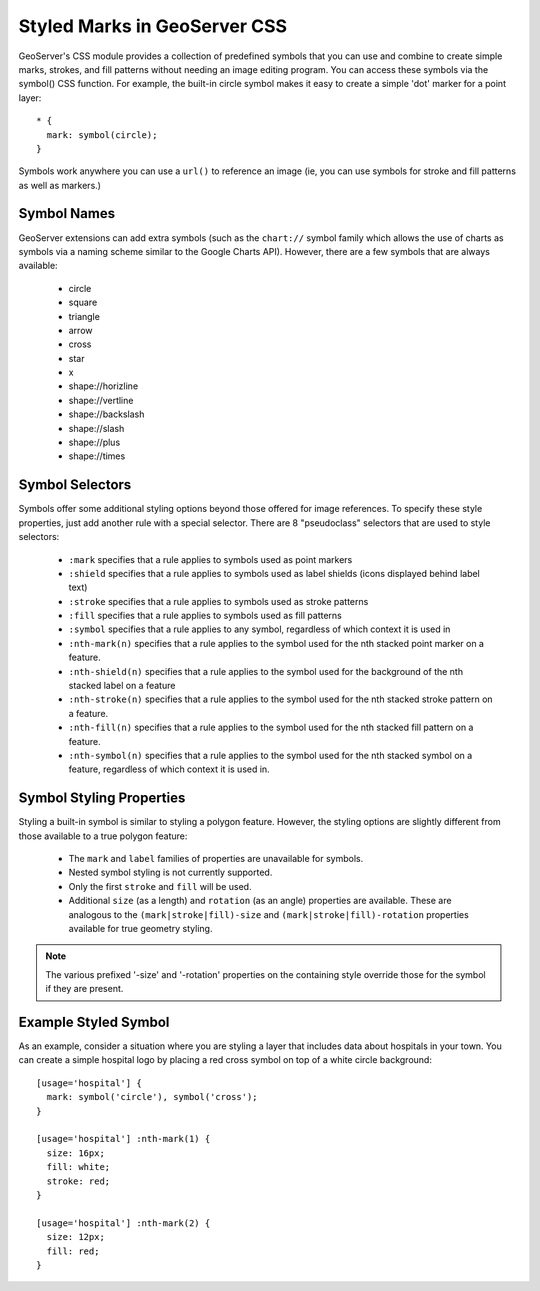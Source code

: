 Styled Marks in GeoServer CSS
=============================

GeoServer's CSS module provides a collection of predefined symbols that you can
use and combine to create simple marks, strokes, and fill patterns without
needing an image editing program.  You can access these symbols via the
symbol() CSS function.  For example, the built-in circle symbol makes it easy
to create a simple 'dot' marker for a point layer::

    * {
      mark: symbol(circle);
    }

Symbols work anywhere you can use a ``url()`` to reference an image (ie, you
can use symbols for stroke and fill patterns as well as markers.)

Symbol Names
------------

GeoServer extensions can add extra symbols (such as the ``chart://`` symbol
family which allows the use of charts as symbols via a naming scheme similar to
the Google Charts API).  However, there are a few symbols that are always available:

   * circle
   * square
   * triangle
   * arrow
   * cross
   * star
   * x
   * shape://horizline
   * shape://vertline
   * shape://backslash
   * shape://slash
   * shape://plus
   * shape://times

Symbol Selectors
----------------

Symbols offer some additional styling options beyond those offered for image
references. To specify these style properties, just add another
rule with a special selector.  There are 8 "pseudoclass" selectors that are
used to style selectors:

    * ``:mark`` specifies that a rule applies to symbols used as point markers
    * ``:shield`` specifies that a rule applies to symbols used as label
      shields (icons displayed behind label text)
    * ``:stroke`` specifies that a rule applies to symbols used as stroke
      patterns
    * ``:fill`` specifies that a rule applies to symbols used as fill patterns
    * ``:symbol`` specifies that a rule applies to any symbol, regardless of
      which context it is used in
    * ``:nth-mark(n)`` specifies that a rule applies to the symbol used for the
      nth stacked point marker on a feature.
    * ``:nth-shield(n)`` specifies that a rule applies to the symbol used for
      the background of the nth stacked label on a feature
    * ``:nth-stroke(n)`` specifies that a rule applies to the symbol used for
      the nth stacked stroke pattern on a feature.
    * ``:nth-fill(n)`` specifies that a rule applies to the symbol used for the
      nth stacked fill pattern on a feature.
    * ``:nth-symbol(n)`` specifies that a rule applies to the symbol used for
      the nth stacked symbol on a feature, regardless of which context it is
      used in.

Symbol Styling Properties
-------------------------

Styling a built-in symbol is similar to styling a polygon feature. However, the
styling options are slightly different from those available to a true polygon
feature:
 
    * The ``mark`` and ``label`` families of properties are unavailable for
      symbols.
    * Nested symbol styling is not currently supported.
    * Only the first ``stroke`` and ``fill`` will be used.
    * Additional ``size`` (as a length) and ``rotation`` (as an angle)
      properties are available.  These are analogous to the
      ``(mark|stroke|fill)-size`` and ``(mark|stroke|fill)-rotation``
      properties available for true geometry styling.

.. note:: 
    The various prefixed '-size' and '-rotation' properties on the
    containing style override those for the symbol if they are present.

Example Styled Symbol
---------------------

As an example, consider a situation where you are styling a layer that includes data about hospitals in your town.  You can create a simple hospital logo by placing a red cross symbol on top of a white circle background::

    [usage='hospital'] {
      mark: symbol('circle'), symbol('cross');
    }

    [usage='hospital'] :nth-mark(1) {
      size: 16px;
      fill: white;
      stroke: red;
    }

    [usage='hospital'] :nth-mark(2) {
      size: 12px;
      fill: red;
    }
